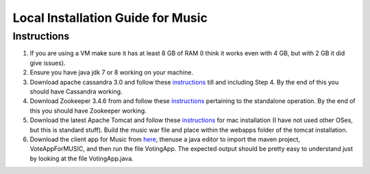 ..
  This licence applies to all files in this repository unless otherwise specifically
  stated inside of the file.

  ---------------------------------------------------------------------------  
   Copyright (c) 2016 AT&T Intellectual Property

   Licensed under the Apache License, Version 2.0 (the "License");
   you may not use this file except in compliance with the License.
   You may obtain a copy of the License at:

       http://www.apache.org/licenses/LICENSE-2.0

   Unless required by applicable law or agreed to in writing, software
   distributed under the License is distributed on an "AS IS" BASIS,
   WITHOUT WARRANTIES OR CONDITIONS OF ANY KIND, either express or implied.
   See the License for the specific language governing permissions and
   limitations under the License.
  ---------------------------------------------------------------------------  

==================================
Local Installation Guide for Music
==================================

Instructions
============
1. If you are using a VM make sure it has at least 8 GB of RAM (I think it works even with 4 GB, but with 2 GB it did give issues).
2. Ensure you have java jdk 7 or 8 working on your machine.
3. Download apache cassandra 3.0 and follow these `instructions <http://cassandra.apache.org/doc/latest/getting_started/index.html>`__ till and including Step 4. By the end of this you should have Cassandra working.
4. Download Zookeeper 3.4.6 from and follow these `instructions <https://zookeeper.apache.org/doc/r3.4.6/zookeeperStarted.html>`__ pertaining to the standalone operation. By the end of this you should have Zookeeper working.
5. Download the latest Apache Tomcat and follow these `instructions <https://wolfpaulus.com/journal/mac/tomcat/>`__ for mac installation (I have not used other OSes, but this is standard stuff).  Build the music war file and place within the webapps folder of the tomcat installation.
6. Download the client app for Music from `here <https://github.com/att/music/tree/master/examples/VoteAppMusicJava>`__, thenuse a java editor to import the maven project, VoteAppForMUSIC, and then run the file VotingApp.  The expected output should be pretty easy to understand just by looking at the file VotingApp.java.

